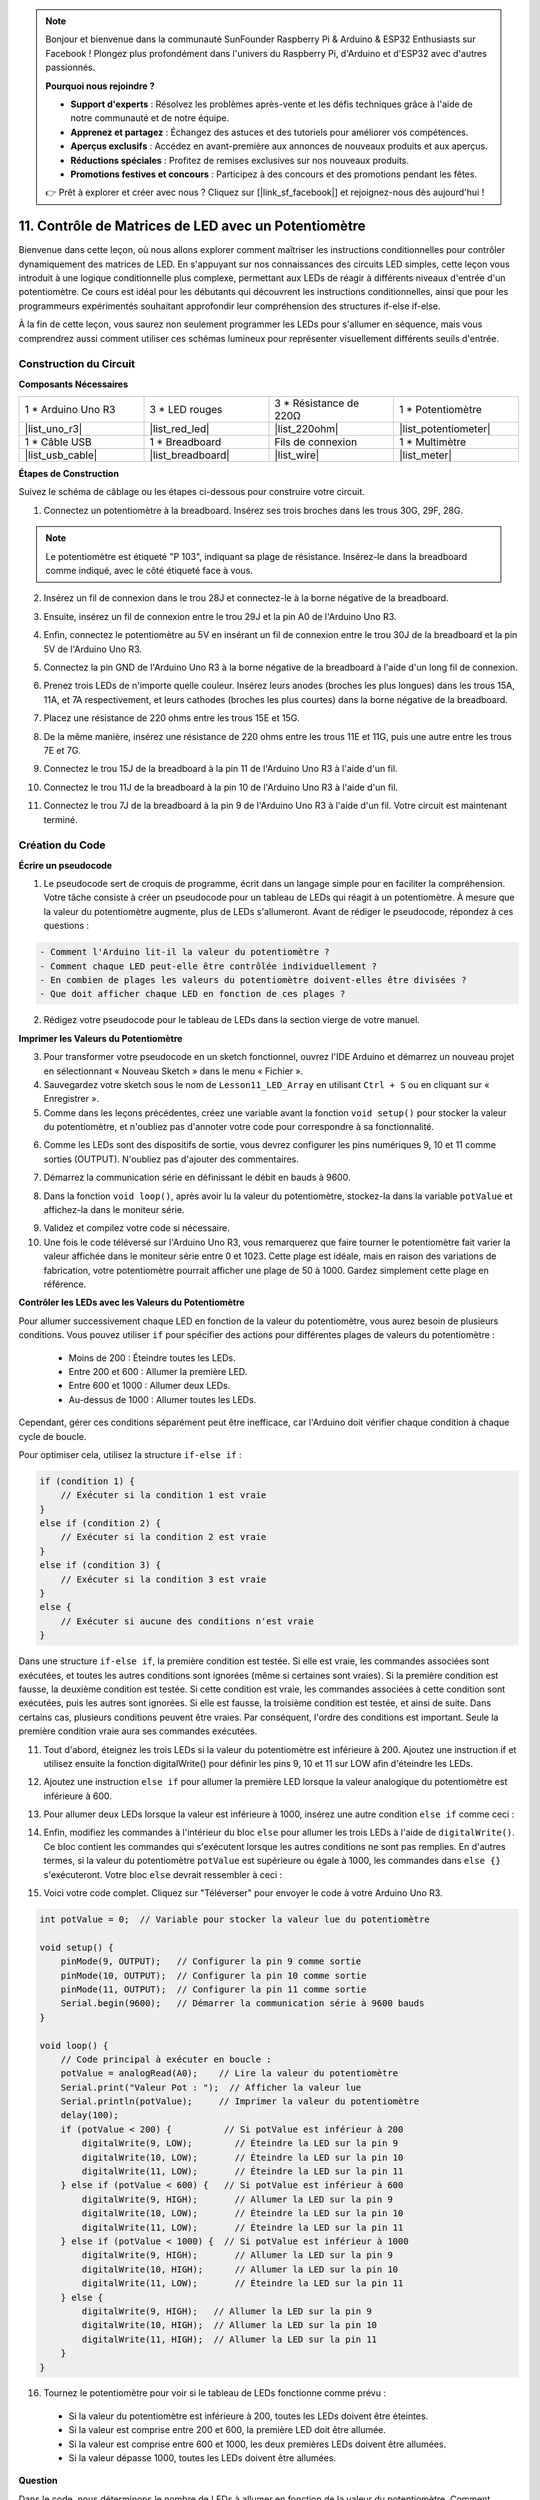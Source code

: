 .. note::

    Bonjour et bienvenue dans la communauté SunFounder Raspberry Pi & Arduino & ESP32 Enthusiasts sur Facebook ! Plongez plus profondément dans l'univers du Raspberry Pi, d'Arduino et d'ESP32 avec d'autres passionnés.

    **Pourquoi nous rejoindre ?**

    - **Support d'experts** : Résolvez les problèmes après-vente et les défis techniques grâce à l'aide de notre communauté et de notre équipe.
    - **Apprenez et partagez** : Échangez des astuces et des tutoriels pour améliorer vos compétences.
    - **Aperçus exclusifs** : Accédez en avant-première aux annonces de nouveaux produits et aux aperçus.
    - **Réductions spéciales** : Profitez de remises exclusives sur nos nouveaux produits.
    - **Promotions festives et concours** : Participez à des concours et des promotions pendant les fêtes.

    👉 Prêt à explorer et créer avec nous ? Cliquez sur [|link_sf_facebook|] et rejoignez-nous dès aujourd'hui !

11. Contrôle de Matrices de LED avec un Potentiomètre
==========================================================

Bienvenue dans cette leçon, où nous allons explorer comment maîtriser les instructions conditionnelles pour contrôler dynamiquement des matrices de LED. En s'appuyant sur nos connaissances des circuits LED simples, cette leçon vous introduit à une logique conditionnelle plus complexe, permettant aux LEDs de réagir à différents niveaux d'entrée d'un potentiomètre. Ce cours est idéal pour les débutants qui découvrent les instructions conditionnelles, ainsi que pour les programmeurs expérimentés souhaitant approfondir leur compréhension des structures if-else if-else.

À la fin de cette leçon, vous saurez non seulement programmer les LEDs pour s'allumer en séquence, mais vous comprendrez aussi comment utiliser ces schémas lumineux pour représenter visuellement différents seuils d'entrée.

.. raw:: html

    <video controls style = "max-width:90%">
        <source src="_static/video/11_control_leds.mp4" type="video/mp4">
        Your browser does not support the video tag.
    </video>


Construction du Circuit
------------------------------------

**Composants Nécessaires**

.. list-table:: 
   :widths: 25 25 25 25
   :header-rows: 0

   * - 1 * Arduino Uno R3
     - 3 * LED rouges
     - 3 * Résistance de 220Ω
     - 1 * Potentiomètre
   * - |list_uno_r3| 
     - |list_red_led| 
     - |list_220ohm| 
     - |list_potentiometer| 
   * - 1 * Câble USB
     - 1 * Breadboard
     - Fils de connexion
     - 1 * Multimètre
   * - |list_usb_cable| 
     - |list_breadboard| 
     - |list_wire| 
     - |list_meter|


**Étapes de Construction**

Suivez le schéma de câblage ou les étapes ci-dessous pour construire votre circuit.

.. image:: img/11_conditional_led_control_p9.png
    :width: 500
    :align: center

1. Connectez un potentiomètre à la breadboard. Insérez ses trois broches dans les trous 30G, 29F, 28G.

.. note::
    Le potentiomètre est étiqueté "P 103", indiquant sa plage de résistance. Insérez-le dans la breadboard comme indiqué, avec le côté étiqueté face à vous.

.. image:: img/11_dimmer_test_pot.png
    :width: 500
    :align: center

2. Insérez un fil de connexion dans le trou 28J et connectez-le à la borne négative de la breadboard.

.. image:: img/11_conditional_led_control_pot_gnd.png
    :width: 500
    :align: center

3. Ensuite, insérez un fil de connexion entre le trou 29J et la pin A0 de l'Arduino Uno R3.

.. image:: img/11_conditional_led_control_a0.png
    :width: 500
    :align: center

4. Enfin, connectez le potentiomètre au 5V en insérant un fil de connexion entre le trou 30J de la breadboard et la pin 5V de l'Arduino Uno R3.

.. image:: img/11_conditional_led_control_5v.png
    :width: 500
    :align: center

5. Connectez la pin GND de l'Arduino Uno R3 à la borne négative de la breadboard à l'aide d'un long fil de connexion.

.. image:: img/11_conditional_led_control_gnd.png
    :width: 500
    :align: center

6. Prenez trois LEDs de n'importe quelle couleur. Insérez leurs anodes (broches les plus longues) dans les trous 15A, 11A, et 7A respectivement, et leurs cathodes (broches les plus courtes) dans la borne négative de la breadboard.

.. image:: img/11_conditional_led_control_3led.png
    :width: 500
    :align: center

7. Placez une résistance de 220 ohms entre les trous 15E et 15G.

.. image:: img/11_conditional_led_control_1resistor.png
    :width: 500
    :align: center

8. De la même manière, insérez une résistance de 220 ohms entre les trous 11E et 11G, puis une autre entre les trous 7E et 7G.

.. image:: img/11_conditional_led_control_2resistor.png
    :width: 500
    :align: center

9. Connectez le trou 15J de la breadboard à la pin 11 de l'Arduino Uno R3 à l'aide d'un fil.

.. image:: img/11_conditional_led_control_p11.png
    :width: 500
    :align: center

10. Connectez le trou 11J de la breadboard à la pin 10 de l'Arduino Uno R3 à l'aide d'un fil.

.. image:: img/11_conditional_led_control_p10.png
    :width: 500
    :align: center

11. Connectez le trou 7J de la breadboard à la pin 9 de l'Arduino Uno R3 à l'aide d'un fil. Votre circuit est maintenant terminé.

.. image:: img/11_conditional_led_control_p9.png
    :width: 500
    :align: center

Création du Code
-----------------------

**Écrire un pseudocode**

1. Le pseudocode sert de croquis de programme, écrit dans un langage simple pour en faciliter la compréhension. Votre tâche consiste à créer un pseudocode pour un tableau de LEDs qui réagit à un potentiomètre. À mesure que la valeur du potentiomètre augmente, plus de LEDs s'allumeront. Avant de rédiger le pseudocode, répondez à ces questions :

.. code-block::

    - Comment l'Arduino lit-il la valeur du potentiomètre ?
    - Comment chaque LED peut-elle être contrôlée individuellement ?
    - En combien de plages les valeurs du potentiomètre doivent-elles être divisées ?
    - Que doit afficher chaque LED en fonction de ces plages ?

2. Rédigez votre pseudocode pour le tableau de LEDs dans la section vierge de votre manuel.

**Imprimer les Valeurs du Potentiomètre**

3. Pour transformer votre pseudocode en un sketch fonctionnel, ouvrez l'IDE Arduino et démarrez un nouveau projet en sélectionnant « Nouveau Sketch » dans le menu « Fichier ».
4. Sauvegardez votre sketch sous le nom de ``Lesson11_LED_Array`` en utilisant ``Ctrl + S`` ou en cliquant sur « Enregistrer ».

5. Comme dans les leçons précédentes, créez une variable avant la fonction ``void setup()`` pour stocker la valeur du potentiomètre, et n'oubliez pas d'annoter votre code pour correspondre à sa fonctionnalité.

.. code-block:: Arduino
    :emphasize-lines: 1

    int potValue = 0;            // Variable pour stocker la valeur lue du potentiomètre

    void setup() {
        // Code à exécuter une seule fois :

    }

6. Comme les LEDs sont des dispositifs de sortie, vous devrez configurer les pins numériques 9, 10 et 11 comme sorties (OUTPUT). N'oubliez pas d'ajouter des commentaires.

.. code-block:: Arduino
    :emphasize-lines: 5,6,7

    int potValue = 0;            // Variable pour stocker la valeur lue du potentiomètre

    void setup() {
        // Code à exécuter une seule fois :
        pinMode(9, OUTPUT);  // Configurer la pin 9 comme sortie
        pinMode(10, OUTPUT); // Configurer la pin 10 comme sortie
        pinMode(11, OUTPUT); // Configurer la pin 11 comme sortie
    }

7. Démarrez la communication série en définissant le débit en bauds à 9600.

.. code-block:: Arduino
    :emphasize-lines: 8

    int potValue = 0;            // Variable pour stocker la valeur lue du potentiomètre

    void setup() {
        // Code à exécuter une seule fois :
        pinMode(9, OUTPUT);  // Configurer la pin 9 comme sortie
        pinMode(10, OUTPUT); // Configurer la pin 10 comme sortie
        pinMode(11, OUTPUT); // Configurer la pin 11 comme sortie
        Serial.begin(9600);  // Démarrer la communication série à 9600 bauds
    }

8. Dans la fonction ``void loop()``, après avoir lu la valeur du potentiomètre, stockez-la dans la variable ``potValue`` et affichez-la dans le moniteur série.

.. code-block:: Arduino
    :emphasize-lines: 12-15

    int potValue = 0;            // Variable pour stocker la valeur lue du potentiomètre

    void setup() {
        pinMode(9, OUTPUT);  // Configurer la pin 9 comme sortie
        pinMode(10, OUTPUT); // Configurer la pin 10 comme sortie
        pinMode(11, OUTPUT); // Configurer la pin 11 comme sortie
        Serial.begin(9600);  // Démarrer la communication série à 9600 bauds
    }

    void loop() {
        // Code principal à exécuter en boucle :
        potValue = analogRead(A0);     // Lire la valeur du potentiomètre
        Serial.print("Valeur Pot : ");  // Afficher la lecture
        Serial.println(potValue);      // Imprimer la valeur du potentiomètre
        delay(100);
    }

9. Validez et compilez votre code si nécessaire.

10. Une fois le code téléversé sur l'Arduino Uno R3, vous remarquerez que faire tourner le potentiomètre fait varier la valeur affichée dans le moniteur série entre 0 et 1023. Cette plage est idéale, mais en raison des variations de fabrication, votre potentiomètre pourrait afficher une plage de 50 à 1000. Gardez simplement cette plage en référence.

**Contrôler les LEDs avec les Valeurs du Potentiomètre**

Pour allumer successivement chaque LED en fonction de la valeur du potentiomètre, vous aurez besoin de plusieurs conditions. Vous pouvez utiliser ``if`` pour spécifier des actions pour différentes plages de valeurs du potentiomètre :
  
  - Moins de 200 : Éteindre toutes les LEDs.
  - Entre 200 et 600 : Allumer la première LED.
  - Entre 600 et 1000 : Allumer deux LEDs.
  - Au-dessus de 1000 : Allumer toutes les LEDs.

Cependant, gérer ces conditions séparément peut être inefficace, car l'Arduino doit vérifier chaque condition à chaque cycle de boucle.

Pour optimiser cela, utilisez la structure ``if-else if`` :

.. code-block:: Arduino

    if (condition 1) {
        // Exécuter si la condition 1 est vraie
    }
    else if (condition 2) {
        // Exécuter si la condition 2 est vraie
    }
    else if (condition 3) {
        // Exécuter si la condition 3 est vraie
    }
    else {
        // Exécuter si aucune des conditions n'est vraie
    }

.. image:: img/if_else_if.png
    :width: 500
    :align: center

Dans une structure ``if-else if``, la première condition est testée. Si elle est vraie, les commandes associées sont exécutées, et toutes les autres conditions sont ignorées (même si certaines sont vraies). Si la première condition est fausse, la deuxième condition est testée. Si cette condition est vraie, les commandes associées à cette condition sont exécutées, puis les autres sont ignorées. Si elle est fausse, la troisième condition est testée, et ainsi de suite. Dans certains cas, plusieurs conditions peuvent être vraies. Par conséquent, l'ordre des conditions est important. Seule la première condition vraie aura ses commandes exécutées.

11. Tout d'abord, éteignez les trois LEDs si la valeur du potentiomètre est inférieure à 200. Ajoutez une instruction if et utilisez ensuite la fonction digitalWrite() pour définir les pins 9, 10 et 11 sur LOW afin d'éteindre les LEDs.

.. code-block:: Arduino
    :emphasize-lines: 7-11 

    void loop() {
        // put your main code here, to run repeatedly:
        potValue = analogRead(A0);    // Read value from potentiometer
        Serial.print("Pot Value: ");  // Prompt for the read value
        Serial.println(potValue);     // Print the potentiometer value
        delay(100);
        if (potValue < 200) {     // If potValue less than 200
            digitalWrite(9, LOW);   // Switch off the LED on pin 9
            digitalWrite(10, LOW);  // Switch off the LED on pin 10
            digitalWrite(11, LOW);  // Switch off the LED on pin 11
        }
    }

 
12. Ajoutez une instruction ``else if`` pour allumer la première LED lorsque la valeur analogique du potentiomètre est inférieure à 600.

 
.. code-block:: Arduino
    :emphasize-lines: 5-9 
    
    if (potValue < 200) {         // Si potValue est inférieur à 200
        digitalWrite(9, LOW);       // Éteindre la LED sur la pin 9
        digitalWrite(10, LOW);      // Éteindre la LED sur la pin 10
        digitalWrite(11, LOW);      // Éteindre la LED sur la pin 11
    } else if (potValue < 600) {  // Si potValue est inférieur à 600
        digitalWrite(9, HIGH);      // Allumer la LED sur la pin 9
        digitalWrite(10, LOW);      // Éteindre la LED sur la pin 10
        digitalWrite(11, LOW);      // Éteindre la LED sur la pin 11
    }

13. Pour allumer deux LEDs lorsque la valeur est inférieure à 1000, insérez une autre condition ``else if`` comme ceci :

.. code-block:: Arduino
    :emphasize-lines: 10-14 
    
    if (potValue < 200) {         // Si potValue est inférieur à 200
        digitalWrite(9, LOW);       // Éteindre la LED sur la pin 9
        digitalWrite(10, LOW);      // Éteindre la LED sur la pin 10
        digitalWrite(11, LOW);      // Éteindre la LED sur la pin 11
    } else if (potValue < 600) {  // Si potValue est inférieur à 600
        digitalWrite(9, HIGH);      // Allumer la LED sur la pin 9
        digitalWrite(10, LOW);      // Éteindre la LED sur la pin 10
        digitalWrite(11, LOW);      // Éteindre la LED sur la pin 11
    }
    else if (potValue < 1000) {  // Si potValue est inférieur à 1000
        digitalWrite(9, HIGH);     // Allumer la LED sur la pin 9
        digitalWrite(10, HIGH);    // Allumer la LED sur la pin 10
        digitalWrite(11, LOW);     // Éteindre la LED sur la pin 11
    }    

14. Enfin, modifiez les commandes à l'intérieur du bloc ``else`` pour allumer les trois LEDs à l'aide de ``digitalWrite()``. Ce bloc contient les commandes qui s'exécutent lorsque les autres conditions ne sont pas remplies. En d'autres termes, si la valeur du potentiomètre ``potValue`` est supérieure ou égale à 1000, les commandes dans ``else {}`` s'exécuteront. Votre bloc ``else`` devrait ressembler à ceci :

.. code-block:: Arduino
    :emphasize-lines: 6-8 

    else if (potValue < 1000) {  // Si potValue est inférieur à 1000
        digitalWrite(9, HIGH);     // Allumer la LED sur la pin 9
        digitalWrite(10, HIGH);    // Allumer la LED sur la pin 10
        digitalWrite(11, LOW);     // Éteindre la LED sur la pin 11
    } else {
        digitalWrite(9, HIGH);   // Allumer la LED sur la pin 9
        digitalWrite(10, HIGH);  // Allumer la LED sur la pin 10
        digitalWrite(11, HIGH);  // Allumer la LED sur la pin 11
    }

15. Voici votre code complet. Cliquez sur "Téléverser" pour envoyer le code à votre Arduino Uno R3.

.. code-block:: Arduino

    int potValue = 0;  // Variable pour stocker la valeur lue du potentiomètre

    void setup() {
        pinMode(9, OUTPUT);   // Configurer la pin 9 comme sortie
        pinMode(10, OUTPUT);  // Configurer la pin 10 comme sortie
        pinMode(11, OUTPUT);  // Configurer la pin 11 comme sortie
        Serial.begin(9600);   // Démarrer la communication série à 9600 bauds
    }

    void loop() {
        // Code principal à exécuter en boucle :
        potValue = analogRead(A0);    // Lire la valeur du potentiomètre
        Serial.print("Valeur Pot : ");  // Afficher la valeur lue
        Serial.println(potValue);     // Imprimer la valeur du potentiomètre
        delay(100);
        if (potValue < 200) {          // Si potValue est inférieur à 200
            digitalWrite(9, LOW);        // Éteindre la LED sur la pin 9
            digitalWrite(10, LOW);       // Éteindre la LED sur la pin 10
            digitalWrite(11, LOW);       // Éteindre la LED sur la pin 11
        } else if (potValue < 600) {   // Si potValue est inférieur à 600
            digitalWrite(9, HIGH);       // Allumer la LED sur la pin 9
            digitalWrite(10, LOW);       // Éteindre la LED sur la pin 10
            digitalWrite(11, LOW);       // Éteindre la LED sur la pin 11
        } else if (potValue < 1000) {  // Si potValue est inférieur à 1000
            digitalWrite(9, HIGH);       // Allumer la LED sur la pin 9
            digitalWrite(10, HIGH);      // Allumer la LED sur la pin 10
            digitalWrite(11, LOW);       // Éteindre la LED sur la pin 11
        } else {
            digitalWrite(9, HIGH);   // Allumer la LED sur la pin 9
            digitalWrite(10, HIGH);  // Allumer la LED sur la pin 10
            digitalWrite(11, HIGH);  // Allumer la LED sur la pin 11
        }
    }

16. Tournez le potentiomètre pour voir si le tableau de LEDs fonctionne comme prévu :

   - Si la valeur du potentiomètre est inférieure à 200, toutes les LEDs doivent être éteintes.
   - Si la valeur est comprise entre 200 et 600, la première LED doit être allumée.
   - Si la valeur est comprise entre 600 et 1000, les deux premières LEDs doivent être allumées.
   - Si la valeur dépasse 1000, toutes les LEDs doivent être allumées.

**Question**

Dans le code, nous déterminons le nombre de LEDs à allumer en fonction de la valeur du potentiomètre. Comment pouvons-nous modifier le code pour que, tout en allumant les LEDs, leur luminosité change en fonction du potentiomètre ?

**Résumé**

Dans cette leçon complète, vous avez appris à créer un affichage interactif de LEDs qui réagit à un potentiomètre. En commençant par la construction du circuit, vous avez assemblé un système intégrant plusieurs LEDs contrôlées via des pins numériques, liées à un potentiomètre qui ajuste leur état en fonction de ses lectures. Grâce à des instructions étape par étape, vous avez réussi à programmer votre Arduino pour gérer différents scénarios d'éclairage en fonction de seuils précis du potentiomètre, renforçant ainsi votre compréhension des interactions entre matériel et logiciel.

Ce cours vous a permis d'acquérir les compétences nécessaires pour écrire des structures conditionnelles efficaces, permettant à vos projets de réagir à des changements précis dans les entrées des capteurs. En expérimentant avec différentes conditions, vous avez vu comment l'ordre et la structure de votre code affectent la sortie et l'efficacité de vos projets électroniques.
